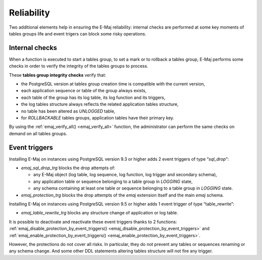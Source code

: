 Reliability
===========

Two additional elements help in ensuring the E-Maj reliability: internal checks are performed at some key moments of tables groups life and event trigers can block some risky operations.

.. _internal_checks:

Internal checks
---------------

When a function is executed to start a tables group, to set a mark or to rollback a tables group, E-Maj performs some checks in order to verify the integrity of the tables groups to process.

These **tables group integrity checks** verify that:

* the PostgreSQL version at tables group creation time is compatible with the current version,
* each application sequence or table of the group always exists, 
* each table of the group has its log table, its log function and its triggers,
* the log tables structure always reflects the related application tables structure,
* no table has been altered as *UNLOGGED* table,
* for *ROLLBACKABLE* tables groups, application tables have their primary key.

By using the :ref:`emaj_verify_all() <emaj_verify_all>` function, the administrator can perform the same checks on demand on all tables groups.

.. _event_triggers:

Event triggers
--------------

Installing E-Maj on instances using PostgreSQL version 9.3 or higher adds 2 event triggers of type “*sql_drop*“:

* *emaj_sql_drop_trg* blocks the drop attempts of:

  * any E-Maj object (log table, log sequence, log function, log trigger and secondary schema),
  * any application table or sequence belonging to a table group in *LOGGING* state,
  * any schema containing at least one table or sequence belonging to a table group in *LOGGING* state.

* *emaj_protection_trg* blocks the drop attempts of the *emaj* extension itself and the main *emaj* schema.

Installing E-Maj on instances using PostgreSQL version 9.5 or higher adds 1 event trigger of type “table_rewrite”:

* *emaj_table_rewrite_trg* blocks any structure change of application or log table.

It is possible to deactivate and reactivate these event triggers thanks to 2 functions: :ref:`emaj_disable_protection_by_event_triggers() <emaj_disable_protection_by_event_triggers>` and :ref:`emaj_enable_protection_by_event_triggers() <emaj_enable_protection_by_event_triggers>`.

However, the protections do not cover all risks. In particular, they do not prevent any tables or sequences renaming or any schema change. And some other DDL statements altering tables structure will not fire any trigger.

